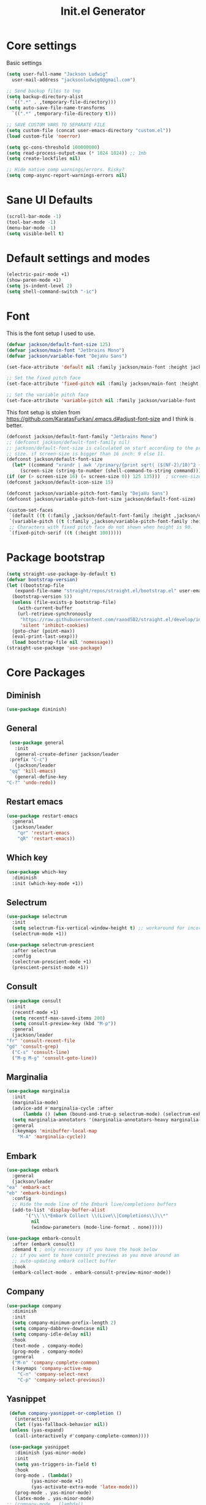#+title: Init.el Generator
#+property: header-args:emacs-lisp :tangle ~/.emacs.d/init.el
#+startup: fold

* Core settings
Basic settings
#+begin_src emacs-lisp
  (setq user-full-name "Jackson Ludwig"
	user-mail-address "jacksonludwig0@gmail.com")

  ;; Send backup files to tmp
  (setq backup-directory-alist
	`((".*" . ,temporary-file-directory)))
  (setq auto-save-file-name-transforms
	`((".*" ,temporary-file-directory t)))

  ;; SAVE CUSTOM VARS TO SEPARATE FILE
  (setq custom-file (concat user-emacs-directory "custom.el"))
  (load custom-file 'noerror)

  (setq gc-cons-threshold 100000000)
  (setq read-process-output-max (* 1024 1024)) ;; 1mb
  (setq create-lockfiles nil)

  ;; Hide native comp warnings/errors. Risky?
  (setq comp-async-report-warnings-errors nil)
#+end_src
* Sane UI Defaults
  #+begin_src emacs-lisp
    (scroll-bar-mode -1)
    (tool-bar-mode -1)
    (menu-bar-mode -1)
    (setq visible-bell t)
  #+end_src
* Default settings and modes
  #+begin_src emacs-lisp
    (electric-pair-mode +1)
    (show-paren-mode +1)
    (setq js-indent-level 2)
    (setq shell-command-switch "-ic")
  #+end_src
* Font
This is the font setup I used to use.
  #+begin_src emacs-lisp :tangle no
    (defvar jackson/default-font-size 125)
    (defvar jackson/main-font "Jetbrains Mono")
    (defvar jackson/variable-font "DejaVu Sans")

    (set-face-attribute 'default nil :family jackson/main-font :height jackson/default-font-size)

    ;; Set the fixed pitch face
    (set-face-attribute 'fixed-pitch nil :family jackson/main-font :height 1.0)

    ;; Set the variable pitch face
    (set-face-attribute 'variable-pitch nil :family jackson/variable-font :height 1.0)
  #+end_src
  This font setup is stolen from https://github.com/KaratasFurkan/.emacs.d#adjust-font-size and I think is better.
  #+begin_src emacs-lisp
    (defconst jackson/default-font-family "Jetbrains Mono")
    ;; (defconst jackson/default-font-family nil)
    ;; jackson/default-font-size is calculated on start according to the primary screen
    ;; size. if screen-size is bigger than 16 inch: 9 else 11.
    (defconst jackson/default-font-size
      (let* ((command "xrandr | awk '/primary/{print sqrt( ($(NF-2)/10)^2 + ($NF/10)^2 )/2.54}'")
	     (screen-size (string-to-number (shell-command-to-string command))))
	(if (or (> screen-size 16) (= screen-size 0)) 125 135)))  ; screen-size=0 if command gives error
    (defconst jackson/default-icon-size 15)

    (defconst jackson/variable-pitch-font-family "DejaVu Sans")
    (defconst jackson/variable-pitch-font-size jackson/default-font-size)  ; TODO: adjust this and use in org-mode

    (custom-set-faces
     `(default ((t (:family ,jackson/default-font-family :height ,jackson/default-font-size))))
     `(variable-pitch ((t (:family ,jackson/variable-pitch-font-family :height ,jackson/variable-pitch-font-size))))
     ;; Characters with fixed pitch face do not shown when height is 90.
     `(fixed-pitch-serif ((t (:height 100)))))
  #+end_src
* Package bootstrap
#+begin_src emacs-lisp
  (setq straight-use-package-by-default t)
  (defvar bootstrap-version)
  (let ((bootstrap-file
	 (expand-file-name "straight/repos/straight.el/bootstrap.el" user-emacs-directory))
	(bootstrap-version 5))
    (unless (file-exists-p bootstrap-file)
      (with-current-buffer
	  (url-retrieve-synchronously
	   "https://raw.githubusercontent.com/raxod502/straight.el/develop/install.el"
	   'silent 'inhibit-cookies)
	(goto-char (point-max))
	(eval-print-last-sexp)))
    (load bootstrap-file nil 'nomessage))
  (straight-use-package 'use-package)
#+end_src
* Core Packages
** Diminish
#+begin_src emacs-lisp
  (use-package diminish)
#+end_src
** General
   #+begin_src emacs-lisp
     (use-package general
       :init
       (general-create-definer jackson/leader
	 :prefix "C-c")
       (jackson/leader
	 "qq" 'kill-emacs)
       (general-define-key
	"C-?" 'undo-redo))
   #+end_src
** Restart emacs
#+begin_src emacs-lisp
  (use-package restart-emacs
    :general
    (jackson/leader
      "qr" 'restart-emacs
      "qR" 'restart-emacs))
#+end_src
** Which key
   #+begin_src emacs-lisp
     (use-package which-key
       :diminish
       :init (which-key-mode +1))
   #+end_src
** Selectrum
   #+begin_src emacs-lisp
     (use-package selectrum
       :init
       (setq selectrum-fix-vertical-window-height t) ;; workaround for incorret window height
       (selectrum-mode +1))

     (use-package selectrum-prescient
       :after selectrum
       :config
       (selectrum-prescient-mode +1)
       (prescient-persist-mode +1))
   #+end_src
** Consult
   #+begin_src emacs-lisp
     (use-package consult
       :init
       (recentf-mode +1)
       (setq recentf-max-saved-items 200)
       (setq consult-preview-key (kbd "M-p"))
       :general
       (jackson/leader
	 "fr" 'consult-recent-file
	 "gd" 'consult-grep)
       ("C-s" 'consult-line)
       ("M-g M-g" 'consult-goto-line))
   #+end_src
** Marginalia
   #+begin_src emacs-lisp
     (use-package marginalia
       :init
       (marginalia-mode)
       (advice-add #'marginalia-cycle :after
		   (lambda () (when (bound-and-true-p selectrum-mode) (selectrum-exhibit 'keep-selected))))
       (setq marginalia-annotators '(marginalia-annotators-heavy marginalia-annotators-light nil))
       :general
       (:keymaps 'minibuffer-local-map
		 "M-A" 'marginalia-cycle))
   #+end_src
** Embark
   #+begin_src emacs-lisp
     (use-package embark
       :general
       (jackson/leader
	 "ea" 'embark-act
	 "eb" 'embark-bindings)
       :config
       ;; Hide the mode line of the Embark live/completions buffers
       (add-to-list 'display-buffer-alist
		    '("\\`\\*Embark Collect \\(Live\\|Completions\\)\\*"
		      nil
		      (window-parameters (mode-line-format . none)))))

     (use-package embark-consult
       :after (embark consult)
       :demand t ; only necessary if you have the hook below
       ;; if you want to have consult previews as you move around an
       ;; auto-updating embark collect buffer
       :hook
       (embark-collect-mode . embark-consult-preview-minor-mode))
   #+end_src
** Company
   #+begin_src emacs-lisp
     (use-package company
       :diminish
       :init
       (setq company-minimum-prefix-length 2)
       (setq company-dabbrev-downcase nil)
       (setq company-idle-delay nil)
       :hook
       (text-mode . company-mode)
       (prog-mode . company-mode)
       :general
       ("M-n" 'company-complete-common)
       (:keymaps 'company-active-map
		 "C-n" 'company-select-next
		 "C-p" 'company-select-previous))
   #+end_src
** Yasnippet
   #+begin_src emacs-lisp
     (defun company-yasnippet-or-completion ()
       (interactive)
       (let ((yas-fallback-behavior nil))
	 (unless (yas-expand)
	   (call-interactively #'company-complete-common))))

     (use-package yasnippet
       :diminish (yas-minor-mode)
       :init
       (setq yas-triggers-in-field t)
       :hook
       (org-mode . (lambda()
		     (yas-minor-mode +1)
		     (yas-activate-extra-mode 'latex-mode)))
       (prog-mode . yas-minor-mode)
       (latex-mode . yas-minor-mode)
	;; (company-mode . (lambda() 
	;; 		    (substitute-key-definition 'company-complete-common
	;; 					       'company-yasnippet-or-completion
	;; 					       company-active-map)))
     )

     (use-package yasnippet-snippets
       :after yasnippet)
   #+end_src
** Flycheck
   #+begin_src emacs-lisp
     (use-package flycheck
       :init
       (setq flycheck-check-syntax-automatically '(save mode-enabled))
       (setq flycheck-global-modes '(not emacs-lisp-mode latex-mode))
       (global-flycheck-mode))
   #+end_src
* Language Packages and Configuration
** LSP mode
#+begin_src emacs-lisp
  (use-package all-the-icons)

  (use-package lsp-mode
    :init
    (setq lsp-log-io nil
	  lsp-keymap-prefix "C-c l"
	  lsp-ui-sideline-enable nil
	  lsp-headerline-breadcrumb-enable nil
	  lsp-enable-symbol-highlighting nil
	  lsp-enable-indentation nil
	  lsp-enable-on-type-formatting nil)
    :hook
    (lsp-mode . lsp-enable-which-key-integration)
    (js-mode . lsp-deferred)
    ;; (js-mode . (lambda ()
    ;;   	     (lsp-deferred)
    ;;   	     (setq-local lsp-diagnostics-provider :none)))
    ;; (typescript-mode . (lambda ()
    ;; 		       (lsp-deferred)
    ;; 		       (setq-local lsp-diagnostics-provider :none)))
    (typescript-mode . lsp-deferred)
    :commands (lsp lsp-deferred)
    :general
    (:keymaps 'lsp-mode-map
	      "M-." 'lsp-find-definition
	      "M-?" 'lsp-find-references))

#+end_src
** Treesitter
Use ~treesitter-hl-mode~ to enable TS highlighting.
#+begin_src emacs-lisp
  (use-package tree-sitter)
  (use-package tree-sitter-langs)
#+end_src
** Formatting
#+begin_src emacs-lisp
  (use-package format-all)
#+end_src
** Markdown
#+begin_src emacs-lisp
  (use-package markdown-mode)
#+end_src
** Javascript/Typescript
Tide is maybe deprecated in favor for lsp mode?
#+begin_src emacs-lisp
  (use-package json-mode)
  (use-package typescript-mode)

  ;; (defun setup-tide-mode ()
  ;;   (interactive)
  ;;   (tide-setup)
  ;;   (flycheck-mode +1)
  ;;   (eldoc-mode +1))

  ;; (use-package tide
  ;;   :hook
  ;;   (js-mode . (lambda()
  ;; 	       (setup-tide-mode)
  ;; 	       (flycheck-add-next-checker 'javascript-eslint 'jsx-tide 'append)))
  ;;   (typescript-mode . (lambda()
  ;; 		       (setup-tide-mode)
  ;; 		       (flycheck-add-next-checker 'typescript-tide '(warning . javascript-eslint) 'append))))
#+end_src
** YAML
#+begin_src emacs-lisp
  (use-package yaml-mode
    :init
    (add-to-list 'auto-mode-alist '("\\.yml\\'" . yaml-mode)))
#+end_src
** MIPS
#+begin_src emacs-lisp
  (use-package mips-mode
    :init
    (add-to-list 'auto-mode-alist '("\\.asm\\'" . mips-mode))
    :hook
    (mips-mode . (lambda()
		   (setq-local mips-operands-column 8
			       mips-operator-column 8
			       mips-comments-column 40))))
#+end_src
** Nix
#+begin_src emacs-lisp
  (use-package nix-mode
    :mode "\\.nix\\'")
#+end_src
** C#
#+begin_src emacs-lisp
  (use-package csharp-mode
    :hook csharp-mode . (lambda ()
			  (setq-local indent-tabs-mode nil)))
#+end_src
* Themes/visual
Disable if using default theme.
#+begin_src emacs-lisp :tangle no
  (use-package doom-themes
    :config
    ;; Global settings (defaults)
    (setq doom-themes-enable-bold t    ; if nil, bold is universally disabled
	  doom-themes-enable-italic t) ; if nil, italics is universally disabled
    (load-theme 'doom-oceanic-next t)

    ;; Enable flashing mode-line on errors
    (doom-themes-visual-bell-config)

    ;; Corrects (and improves) org-mode's native fontification.
    (doom-themes-org-config)
    (custom-set-faces
     '(org-block-end-line ((t (:background nil)))) ;; avoid bleeding when folded
     '(org-block-begin-line ((t (:background nil)))) ;; symmetry
     '(org-ellipsis ((t (:underline nil))))))
#+end_src
* Extra packages/config
#+begin_src emacs-lisp
  (use-package edit-indirect)
#+end_src
Below is functions which allow scaling up/down/reset font size globally.
#+begin_src emacs-lisp
  (defun jackson/adjust-font-size (height)
    "Adjust font size by given height. If height is '0', reset font
  size. This function also handles icons and modeline font sizes."
    (interactive "nHeight ('0' to reset): ")
    (let ((new-height (if (zerop height)
			  jackson/default-font-size
			(+ height (face-attribute 'default :height)))))
      (set-face-attribute 'default nil :height new-height)
      (set-face-attribute 'mode-line nil :height new-height)
      (set-face-attribute 'mode-line-inactive nil :height new-height)
      (message "Font size: %s" new-height)))

  (defun jackson/increase-font-size ()
    "Increase font size by 0.5 (5 in height)."
    (interactive)
    (jackson/adjust-font-size 5))

  (defun jackson/decrease-font-size ()
    "Decrease font size by 0.5 (5 in height)."
    (interactive)
    (jackson/adjust-font-size -5))

  (defun jackson/reset-font-size ()
    "Reset font size according to the `jackson/default-font-size'."
    (interactive)
    (jackson/adjust-font-size 0))

  (general-define-key
   "C--" 'jackson/decrease-font-size
   "C-*" 'jackson/increase-font-size
   "C-0" 'jackson/reset-font-size)
#+end_src
* Org settings
** General Org Config
#+begin_src emacs-lisp
  (use-package org
    :init
    (setq org-catch-invisible-edits 'smart ;; Possibly better editing with folds
	  org-special-ctrl-a/e t
	  org-table-copy-increment nil ;; don't increment table on S-RET
	  org-adapt-indentation nil)
    :config
    (setq org-directory "~/git_repos/emacs-org-mode"
	  org-agenda-files '("~/git_repos/emacs-org-mode/School.org" "~/git_repos/emacs-org-mode/Work.org")))
#+end_src
** Babel settings
#+begin_src emacs-lisp
  ;; BABEL LANGUAGES
  (org-babel-do-load-languages
   'org-babel-load-languages
   '((emacs-lisp . t)
     (python . t)))
  (push '("conf-unix" . conf-unix) org-src-lang-modes)

  ;; Automatically tangle config file when we save it
  (defun jackson/org-babel-tangle-config ()
    (when (string-equal (buffer-file-name)
			(expand-file-name "~/.config/nixpkgs/configs/emacs/Minimal.org"))
      ;; Dynamic scoping to the rescue
      (let ((org-confirm-babel-evaluate nil))
	(org-babel-tangle))))

  (add-hook 'org-mode-hook (lambda () (add-hook 'after-save-hook #'jackson/org-babel-tangle-config)))
#+end_src
